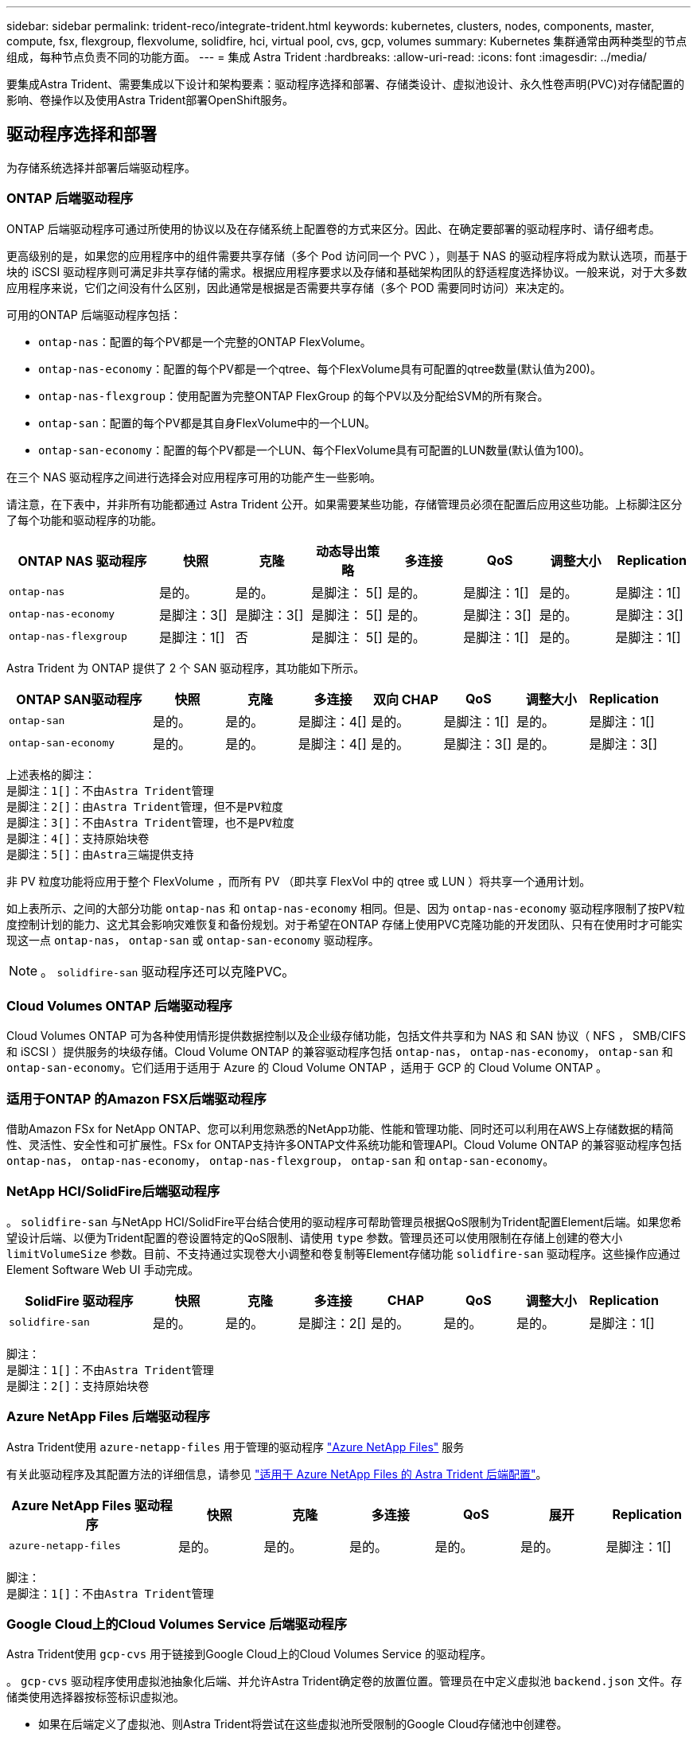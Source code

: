 ---
sidebar: sidebar 
permalink: trident-reco/integrate-trident.html 
keywords: kubernetes, clusters, nodes, components, master, compute, fsx, flexgroup, flexvolume, solidfire, hci, virtual pool, cvs, gcp, volumes 
summary: Kubernetes 集群通常由两种类型的节点组成，每种节点负责不同的功能方面。 
---
= 集成 Astra Trident
:hardbreaks:
:allow-uri-read: 
:icons: font
:imagesdir: ../media/


[role="lead"]
要集成Astra Trident、需要集成以下设计和架构要素：驱动程序选择和部署、存储类设计、虚拟池设计、永久性卷声明(PVC)对存储配置的影响、卷操作以及使用Astra Trident部署OpenShift服务。



== 驱动程序选择和部署

为存储系统选择并部署后端驱动程序。



=== ONTAP 后端驱动程序

ONTAP 后端驱动程序可通过所使用的协议以及在存储系统上配置卷的方式来区分。因此、在确定要部署的驱动程序时、请仔细考虑。

更高级别的是，如果您的应用程序中的组件需要共享存储（多个 Pod 访问同一个 PVC ），则基于 NAS 的驱动程序将成为默认选项，而基于块的 iSCSI 驱动程序则可满足非共享存储的需求。根据应用程序要求以及存储和基础架构团队的舒适程度选择协议。一般来说，对于大多数应用程序来说，它们之间没有什么区别，因此通常是根据是否需要共享存储（多个 POD 需要同时访问）来决定的。

可用的ONTAP 后端驱动程序包括：

* `ontap-nas`：配置的每个PV都是一个完整的ONTAP FlexVolume。
* `ontap-nas-economy`：配置的每个PV都是一个qtree、每个FlexVolume具有可配置的qtree数量(默认值为200)。
* `ontap-nas-flexgroup`：使用配置为完整ONTAP FlexGroup 的每个PV以及分配给SVM的所有聚合。
* `ontap-san`：配置的每个PV都是其自身FlexVolume中的一个LUN。
* `ontap-san-economy`：配置的每个PV都是一个LUN、每个FlexVolume具有可配置的LUN数量(默认值为100)。


在三个 NAS 驱动程序之间进行选择会对应用程序可用的功能产生一些影响。

请注意，在下表中，并非所有功能都通过 Astra Trident 公开。如果需要某些功能，存储管理员必须在配置后应用这些功能。上标脚注区分了每个功能和驱动程序的功能。

[cols="20,10,10,10,10,10,10,10"]
|===
| ONTAP NAS 驱动程序 | 快照 | 克隆 | 动态导出策略 | 多连接 | QoS | 调整大小 | Replication 


| `ontap-nas` | 是的。 | 是的。 | 是脚注： 5[] | 是的。 | 是脚注：1[] | 是的。 | 是脚注：1[] 


| `ontap-nas-economy` | 是脚注：3[] | 是脚注：3[] | 是脚注： 5[] | 是的。 | 是脚注：3[] | 是的。 | 是脚注：3[] 


| `ontap-nas-flexgroup` | 是脚注：1[] | 否 | 是脚注： 5[] | 是的。 | 是脚注：1[] | 是的。 | 是脚注：1[] 
|===
Astra Trident 为 ONTAP 提供了 2 个 SAN 驱动程序，其功能如下所示。

[cols="20,10,10,10,10,10,10,10"]
|===
| ONTAP SAN驱动程序 | 快照 | 克隆 | 多连接 | 双向 CHAP | QoS | 调整大小 | Replication 


| `ontap-san` | 是的。 | 是的。 | 是脚注：4[] | 是的。 | 是脚注：1[] | 是的。 | 是脚注：1[] 


| `ontap-san-economy` | 是的。 | 是的。 | 是脚注：4[] | 是的。 | 是脚注：3[] | 是的。 | 是脚注：3[] 
|===
[verse]
上述表格的脚注：
是脚注：1[]：不由Astra Trident管理
是脚注：2[]：由Astra Trident管理，但不是PV粒度
是脚注：3[]：不由Astra Trident管理，也不是PV粒度
是脚注：4[]：支持原始块卷
是脚注：5[]：由Astra三端提供支持

非 PV 粒度功能将应用于整个 FlexVolume ，而所有 PV （即共享 FlexVol 中的 qtree 或 LUN ）将共享一个通用计划。

如上表所示、之间的大部分功能 `ontap-nas` 和 `ontap-nas-economy` 相同。但是、因为 `ontap-nas-economy` 驱动程序限制了按PV粒度控制计划的能力、这尤其会影响灾难恢复和备份规划。对于希望在ONTAP 存储上使用PVC克隆功能的开发团队、只有在使用时才可能实现这一点 `ontap-nas`， `ontap-san` 或 `ontap-san-economy` 驱动程序。


NOTE: 。 `solidfire-san` 驱动程序还可以克隆PVC。



=== Cloud Volumes ONTAP 后端驱动程序

Cloud Volumes ONTAP 可为各种使用情形提供数据控制以及企业级存储功能，包括文件共享和为 NAS 和 SAN 协议（ NFS ， SMB/CIFS 和 iSCSI ）提供服务的块级存储。Cloud Volume ONTAP 的兼容驱动程序包括 `ontap-nas`， `ontap-nas-economy`， `ontap-san` 和 `ontap-san-economy`。它们适用于适用于 Azure 的 Cloud Volume ONTAP ，适用于 GCP 的 Cloud Volume ONTAP 。



=== 适用于ONTAP 的Amazon FSX后端驱动程序

借助Amazon FSx for NetApp ONTAP、您可以利用您熟悉的NetApp功能、性能和管理功能、同时还可以利用在AWS上存储数据的精简性、灵活性、安全性和可扩展性。FSx for ONTAP支持许多ONTAP文件系统功能和管理API。Cloud Volume ONTAP 的兼容驱动程序包括 `ontap-nas`， `ontap-nas-economy`， `ontap-nas-flexgroup`， `ontap-san` 和 `ontap-san-economy`。



=== NetApp HCI/SolidFire后端驱动程序

。 `solidfire-san` 与NetApp HCI/SolidFire平台结合使用的驱动程序可帮助管理员根据QoS限制为Trident配置Element后端。如果您希望设计后端、以便为Trident配置的卷设置特定的QoS限制、请使用 `type` 参数。管理员还可以使用限制在存储上创建的卷大小 `limitVolumeSize` 参数。目前、不支持通过实现卷大小调整和卷复制等Element存储功能 `solidfire-san` 驱动程序。这些操作应通过 Element Software Web UI 手动完成。

[cols="20,10,10,10,10,10,10,10"]
|===
| SolidFire 驱动程序 | 快照 | 克隆 | 多连接 | CHAP | QoS | 调整大小 | Replication 


| `solidfire-san` | 是的。 | 是的。 | 是脚注：2[] | 是的。 | 是的。 | 是的。 | 是脚注：1[] 
|===
[verse]
脚注：
是脚注：1[]：不由Astra Trident管理
是脚注：2[]：支持原始块卷



=== Azure NetApp Files 后端驱动程序

Astra Trident使用 `azure-netapp-files` 用于管理的驱动程序 link:https://azure.microsoft.com/en-us/services/netapp/["Azure NetApp Files"^] 服务

有关此驱动程序及其配置方法的详细信息，请参见 link:https://docs.netapp.com/us-en/trident/trident-use/anf.html["适用于 Azure NetApp Files 的 Astra Trident 后端配置"^]。

[cols="20,10,10,10,10,10,10"]
|===
| Azure NetApp Files 驱动程序 | 快照 | 克隆 | 多连接 | QoS | 展开 | Replication 


| `azure-netapp-files` | 是的。 | 是的。 | 是的。 | 是的。 | 是的。 | 是脚注：1[] 
|===
[verse]
脚注：
是脚注：1[]：不由Astra Trident管理



=== Google Cloud上的Cloud Volumes Service 后端驱动程序

Astra Trident使用 `gcp-cvs` 用于链接到Google Cloud上的Cloud Volumes Service 的驱动程序。

。 `gcp-cvs` 驱动程序使用虚拟池抽象化后端、并允许Astra Trident确定卷的放置位置。管理员在中定义虚拟池 `backend.json` 文件。存储类使用选择器按标签标识虚拟池。

* 如果在后端定义了虚拟池、则Astra Trident将尝试在这些虚拟池所受限制的Google Cloud存储池中创建卷。
* 如果未在后端定义虚拟池、则Astra Trident将从该区域的可用存储池中选择Google Cloud存储池。


要在Astra Trident上配置Google Cloud后端、必须指定 `projectNumber`， `apiRegion`，和 `apiKey` 在后端文件中。您可以在Google Cloud控制台中找到项目编号。API密钥来自您在Google Cloud上为Cloud Volumes Service 设置API访问时创建的服务帐户专用密钥文件。

有关Google Cloud上的Cloud Volumes Service 服务类型和服务级别的详细信息、请参见 link:../trident-use/gcp.html["了解适用于GCP的CVS的Astra Trident支持"]。

[cols="20,10,10,10,10,10,10"]
|===
| 适用于Google Cloud的Cloud Volumes Service 驱动程序 | 快照 | 克隆 | 多连接 | QoS | 展开 | Replication 


| `gcp-cvs` | 是的。 | 是的。 | 是的。 | 是的。 | 是的。 | 仅适用于CVS-Performance服务类型。 
|===
[NOTE]
====
.复制注释
* 复制不受Astra Trident管理。
* 克隆将在与源卷相同的存储池中创建。


====


== 存储类设计

要创建 Kubernetes 存储类对象，需要配置并应用各个存储类。本节讨论如何为您的应用程序设计存储类。



=== 特定后端利用率

可以在特定存储类对象中使用筛选功能来确定要将哪个存储池或一组池与该特定存储类结合使用。可以在存储类中设置三组筛选器： `storagePools`， `additionalStoragePools`和/或 `excludeStoragePools`。

。 `storagePools` 参数有助于将存储限制为与任何指定属性匹配的一组池。。 `additionalStoragePools` 参数用于扩展Astra Trident用于配置的池集以及由属性和选择的池集 `storagePools` parameters您可以单独使用参数，也可以同时使用这两个参数，以确保选择适当的存储池集。

。 `excludeStoragePools` 参数用于明确排除列出的一组与属性匹配的池。



=== 模拟QoS策略

如果要设计存储类以模拟服务质量策略、请使用创建存储类 `media` 属性为 `hdd` 或 `ssd`。基于 `media` 属性、Trident将选择提供服务的相应后端 `hdd` 或 `ssd` 聚合以匹配介质属性、然后将卷的配置定向到特定聚合。因此、我们可以创建存储类高级版 `media` 属性设置为 `ssd` 可归类为高级QoS策略。我们可以创建另一个存储类标准，该标准会将介质属性设置为 `HDD' ，并可归类为标准 QoS 策略。我们还可以使用存储类中的 ``IOPS' 属性将配置重定向到可定义为 QoS 策略的 Element 设备。



=== 根据特定功能使用后端

存储类可设计为在启用了精简和厚配置，快照，克隆和加密等功能的特定后端直接配置卷。要指定要使用的存储，请创建存储类，以指定启用了所需功能的相应后端。



=== 虚拟池

所有Astra Trident后端均可使用虚拟池。您可以使用Astra Trident提供的任何驱动程序为任何后端定义虚拟池。

通过虚拟池、管理员可以在后端创建一个抽象级别、并可通过存储类进行引用、从而提高卷在后端的灵活性和效率。可以使用相同的服务类定义不同的后端。此外、可以在同一后端创建多个存储池、但其特征不同。如果为存储类配置了具有特定标签的选择器，则 Astra Trident 会选择与所有选择器标签匹配的后端来放置卷。如果存储类选择器标签与多个存储池匹配、则Astra Trident将选择其中一个存储池来配置卷。



== 虚拟池设计

创建后端时，通常可以指定一组参数。管理员无法使用相同的存储凭据和一组不同的参数创建另一个后端。随着虚拟池的推出、此问题描述 得以缓解。虚拟池是在后端和Kubernetes存储类之间引入的级别抽象、因此管理员可以定义参数以及标签、这些参数和标签可以通过Kubernetes存储类作为选择器进行引用、并且与后端无关。可以使用Astra Trident为所有受支持的NetApp后端定义虚拟池。该列表包括 SolidFire/NetApp HCI ， ONTAP ， GCP 上的 Cloud Volumes Service 以及 Azure NetApp Files 。


NOTE: 定义虚拟池时、建议不要尝试在后端定义中重新排列现有虚拟池的顺序。此外，建议不要编辑 / 修改现有虚拟池的属性，而是定义新的虚拟池。



=== 模拟不同的服务级别/QoS

可以为模拟服务类设计虚拟池。使用适用于 Azure NetApp Files 的云卷服务的虚拟池实施，让我们来了解一下如何设置不同的服务类。使用多个标签配置Azure NetApp Files后端、以表示不同的性能级别。设置 `servicelevel` 添加适当的性能级别、并在每个标签下添加其他所需的方面。现在、创建可映射到不同虚拟池的不同Kubernetes存储类。使用 `parameters.selector` 字段中、每个StorageClass都会调用可用于托管卷的虚拟池。



=== 分配特定的方面

可以从一个存储后端设计具有一组特定方面的多个虚拟池。为此，请为后端配置多个标签，并在每个标签下设置所需的方面。现在、使用创建不同的Kubernetes存储类 `parameters.selector` 要映射到不同虚拟池的字段。在后端配置的卷将在选定虚拟池中定义相关方面。



=== 影响存储配置的 PVC 特征

在创建PVC时、请求的存储类以外的某些参数可能会影响Astra Trident配置决策过程。



=== 访问模式

通过 PVC 请求存储时，访问模式为必填字段之一。所需的模式可能会影响所选的托管存储请求的后端。

Astra Trident 将尝试与根据下表指定的访问方法所使用的存储协议匹配。这独立于底层存储平台。

[cols="20,30,30,30"]
|===
|  | ReadWriteOnce | ReadOnlyMany | 读取写入任何 


| iSCSI | 是的。 | 是的。 | 是（原始块） 


| NFS | 是的。 | 是的。 | 是的。 
|===
如果在未配置 NFS 后端的情况下向 Trident 部署提交了 ReadWriteMany PVC 请求，则不会配置任何卷。因此，请求者应使用适合其应用程序的访问模式。



== 卷操作



=== 修改永久性卷

除了两个例外，永久性卷是 Kubernetes 中不可变的对象。创建后，可以修改回收策略和大小。但是、这并不会阻止在Kubnetes之外修改卷的某些方面。为了针对特定应用程序自定义卷，确保容量不会意外占用，或者出于任何原因将卷移动到其他存储控制器，这一点可能是理想的。


NOTE: 目前， Kubernetes 树中配置程序不支持对 NFS 或 iSCSI PV 执行卷大小调整操作。Astra Trident 支持扩展 NFS 和 iSCSI 卷。

创建 PV 后，无法修改其连接详细信息。



=== 创建按需卷快照

Astra Trident 支持按需创建卷快照，并使用 CSI 框架从快照创建 PVC 。快照提供了一种维护数据时间点副本的便捷方法，并且生命周期独立于 Kubernetes 中的源 PV 。这些快照可用于克隆 PVC 。



=== 从快照创建卷

Astra Trident 还支持从卷快照创建 PersistentVolumes 。为此、只需创建PersistentVolumeClaim并提及即可 `datasource` 作为需要从中创建卷的所需快照。Astra Trident 将通过创建包含快照上的数据的卷来处理此 PVC 。通过此功能，可以跨区域复制数据，创建测试环境，整体更换损坏或损坏的生产卷，或者检索特定文件和目录并将其传输到另一个连接的卷。



=== 移动集群中的卷

存储管理员可以在 ONTAP 集群中的聚合和控制器之间无中断地将卷移动到存储使用者。此操作不会影响 Astra Trident 或 Kubernetes 集群，只要目标聚合是 Astra Trident 所使用的 SVM 有权访问的聚合即可。重要的是，如果已将聚合新添加到 SVM ，则需要通过将后端重新添加到 Astra Trident 来刷新后端。这将触发 Astra Trident 对 SVM 重新进行清单配置，以便识别新聚合。

但是， Astra Trident 不支持在后端之间自动移动卷。这包括在同一集群中的 SVM 之间，集群之间或不同存储平台上（即使该存储系统是连接到 Astra Trident 的存储系统也是如此）。

如果将卷复制到其他位置，则可以使用卷导入功能将当前卷导入到 Astra Trident 中。



=== 展开卷

Astra Trident 支持调整 NFS 和 iSCSI PV 的大小。这样，用户就可以直接通过 Kubernetes 层调整其卷的大小。所有主要 NetApp 存储平台均可进行卷扩展，包括 ONTAP ， SolidFire/NetApp HCI 和 Cloud Volumes Service 后端。要允许稍后进行扩展、请设置 `allowVolumeExpansion` to `true` 在与卷关联的StorageClass中。每当需要调整持久性卷的大小时、请编辑 `spec.resources.requests.storage` 在永久性卷声明中为所需的卷大小添加标注。Trident会自动调整存储集群上卷的大小。



=== 将现有卷导入到 Kubernetes 中

通过卷导入，可以将现有存储卷导入到 Kubernetes 环境中。目前、支持此功能 `ontap-nas`， `ontap-nas-flexgroup`， `solidfire-san`， `azure-netapp-files`，和 `gcp-cvs` 驱动程序。在将现有应用程序移植到 Kubernetes 或在灾难恢复场景中，此功能非常有用。

使用ONTAP 和时 `solidfire-san` 驱动程序、请使用命令 `tridentctl import volume <backend-name> <volume-name> -f /path/pvc.yaml` 将现有卷导入到要由Astra Trident管理的Kubernetes中。导入卷命令中使用的 PVC YAML 或 JSON 文件指向将 Astra Trident 标识为配置程序的存储类。使用 NetApp HCI/SolidFire 后端时，请确保卷名称是唯一的。如果卷名称重复，请将卷克隆为唯一名称，以便卷导入功能可以区分它们。

如果 `azure-netapp-files` 或 `gcp-cvs` 使用驱动程序时、请使用命令 `tridentctl import volume <backend-name> <volume path> -f /path/pvc.yaml` 将卷导入到要由Astra Trident管理的Kubernetes中。这样可以确保卷引用是唯一的。

执行上述命令后， Astra Trident 将在后端找到卷并读取其大小。它会自动添加(并在必要时覆盖)已配置的PVC卷大小。然后， Astra Trident 会创建新的 PV ， Kubernetes 会将 PVC 绑定到 PV 。

如果部署的容器需要特定的导入 PVC ，则容器将保持待定状态，直到通过卷导入过程绑定 PVC/PV 对为止。在绑定 PVC/PV 对后，如果没有其他问题，应启动容器。



== 部署 OpenShift 服务

OpenShift 增值集群服务为集群管理员和要托管的应用程序提供了重要功能。这些服务使用的存储可以使用节点本地资源进行配置，但这通常会限制服务的容量，性能，可恢复性和可持续性。利用企业级存储阵列为这些服务提供容量可以显著改善服务，但是，与所有应用程序一样， OpenShift 和存储管理员应密切合作，为每个服务确定最佳选项。应大量利用 Red Hat 文档来确定要求并确保满足规模估算和性能需求。



=== 注册表服务

有关为注册表部署和管理存储的文档，请参见 link:https://netapp.io/["netapp.io"^] 在中 link:https://netapp.io/2017/08/24/deploying-the-openshift-registry-using-netapp-storage/["博客"^]。



=== 日志记录服务

与其他 OpenShift 服务一样，日志记录服务也是使用清单文件（也称为）提供的配置参数 Ansible 部署的主机，提供给攻略手册。其中包括两种安装方法：在初始OpenShift安装期间部署日志记录、以及在OpenShift完成后部署日志记录
已安装。


CAUTION: 自 Red Hat OpenShift 3.9 版开始，官方文档出于对数据损坏的担忧，建议不要对日志记录服务使用 NFS 。这是基于 Red Hat 对其产品的测试得出的。ONTAP NFS服务器不存在这些问题、可以轻松地备份日志记录部署。最终，您可以选择日志记录服务的协议，只需了解这两种协议在使用 NetApp 平台时都能很好地发挥作用，如果您愿意，也没有理由避免使用 NFS 。

如果选择将NFS与日志记录服务结合使用、则需要设置Ansible变量 `openshift_enable_unsupported_configurations` to `true` 以防止安装程序失败。



==== 入门

可以选择为这两个应用程序以及 OpenShift 集群本身的核心操作部署日志记录服务。如果选择部署操作日志记录、请指定变量 `openshift_logging_use_ops` 作为 `true`、将创建两个服务实例。控制操作日志记录实例的变量包含 "ops" ，而应用程序实例则不包含 "ops" 。

要确保底层服务使用正确的存储、请务必根据部署方法配置Ansensant变量。让我们来看看每种部署方法的选项。


NOTE: 下表仅包含与日志记录服务相关的存储配置相关的变量。您可以在中找到其他选项 link:https://docs.openshift.com/container-platform/3.11/install_config/aggregate_logging.html["RedHat OpenShift 日志记录文档"^] 应根据您的部署情况查看，配置和使用。

下表中的变量将导致 Ansible 攻略手册使用提供的详细信息为日志记录服务创建 PV 和 PVC 。与在 OpenShift 安装后使用组件安装攻略手册相比，此方法的灵活性明显降低，但是，如果您有可用的现有卷，则可以选择此方法。

[cols="40,40"]
|===
| 变量 | 详细信息 


| `openshift_logging_storage_kind` | 设置为 `nfs` 让安装程序为日志记录服务创建NFS PV。 


| `openshift_logging_storage_host` | NFS 主机的主机名或 IP 地址。此值应设置为虚拟机的数据 LIF 。 


| `openshift_logging_storage_nfs_directory` | NFS 导出的挂载路径。例如、如果卷接合为 `/openshift_logging`、您将使用该路径作为此变量。 


| `openshift_logging_storage_volume_name` | 名称、例如 `pv_ose_logs`、要创建的PV。 


| `openshift_logging_storage_volume_size` | NFS导出的大小、例如 `100Gi`。 
|===
如果 OpenShift 集群已在运行，因此已部署和配置 Trident ，则安装程序可以使用动态配置来创建卷。需要配置以下变量。

[cols="40,40"]
|===
| 变量 | 详细信息 


| `openshift_logging_es_pvc_dynamic` | 设置为 true 可使用动态配置的卷。 


| `openshift_logging_es_pvc_storage_class_name` | 要在 PVC 中使用的存储类的名称。 


| `openshift_logging_es_pvc_size` | 在 PVC 中请求的卷大小。 


| `openshift_logging_es_pvc_prefix` | 日志记录服务使用的 PVC 的前缀。 


| `openshift_logging_es_ops_pvc_dynamic` | 设置为 `true` 为操作日志记录实例使用动态配置的卷。 


| `openshift_logging_es_ops_pvc_storage_class_name` | 操作日志记录实例的存储类的名称。 


| `openshift_logging_es_ops_pvc_size` | 操作实例的卷请求大小。 


| `openshift_logging_es_ops_pvc_prefix` | 操作实例 PVC 的前缀。 
|===


==== 部署日志记录堆栈

如果要在初始 OpenShift 安装过程中部署日志记录，则只需遵循标准部署过程即可。Ansible 将配置和部署所需的服务和 OpenShift 对象，以便在 Ansible 完成后立即提供此服务。

但是，如果在初始安装后进行部署，则 Ansible 需要使用组件攻略手册。此过程可能会因 OpenShift 的不同版本而略有变化，因此请务必阅读并遵循 link:https://docs.openshift.com/container-platform/3.11/welcome/index.html["RedHat OpenShift Container Platform 3.11 文档"^] 适用于您的版本。



== 指标服务

指标服务可为管理员提供有关 OpenShift 集群的状态，资源利用率和可用性的宝贵信息。此外、POD自动扩展功能也需要使用此功能、许多组织会将来自指标服务的数据用于其成本分摊和/或成本分摊应用程序。

与日志记录服务和 OpenShift 作为一个整体一样， Ansible 用于部署指标服务。此外、与日志记录服务一样、指标服务也可以在集群初始设置期间或集群运行后使用组件安装方法进行部署。下表包含在为指标服务配置永久性存储时非常重要的变量。


NOTE: 下表仅包含与存储配置相关的变量，因为这些变量与指标服务相关。文档中还有许多其他选项，应根据您的部署情况进行查看，配置和使用。

[cols="40,40"]
|===
| 变量 | 详细信息 


| `openshift_metrics_storage_kind` | 设置为 `nfs` 让安装程序为日志记录服务创建NFS PV。 


| `openshift_metrics_storage_host` | NFS 主机的主机名或 IP 地址。此值应设置为 SVM 的数据 LIF 。 


| `openshift_metrics_storage_nfs_directory` | NFS 导出的挂载路径。例如、如果卷接合为 `/openshift_metrics`、您将使用该路径作为此变量。 


| `openshift_metrics_storage_volume_name` | 名称、
例如 `pv_ose_metrics`、要创建的PV。 


| `openshift_metrics_storage_volume_size` | NFS导出的大小、例如 `100Gi`。 
|===
如果 OpenShift 集群已在运行，因此已部署和配置 Trident ，则安装程序可以使用动态配置来创建卷。需要配置以下变量。

[cols="40,40"]
|===
| 变量 | 详细信息 


| `openshift_metrics_cassandra_pvc_prefix` | 用于衡量指标 PVC 的前缀。 


| `openshift_metrics_cassandra_pvc_size` | 要请求的卷的大小。 


| `openshift_metrics_cassandra_storage_type` | 要用于度量指标的存储类型，必须将此类型设置为动态， Ansible 才能创建具有相应存储类的 PVC 。 


| `openshift_metrics_cassanda_pvc_storage_class_name` | 要使用的存储类的名称。 
|===


=== 部署指标服务

使用在主机 / 清单文件中定义的适当 Ansible 变量，使用 Ansible 部署服务。如果您在 OpenShift 安装时进行部署，则系统将自动创建和使用 PV 。如果您要使用组件操作手册进行部署、则在安装OpenShift后、Ansable将创建所需的任何PVC、并在Asta Trivent为其配置存储后部署该服务。

上述变量以及部署过程可能会随 OpenShift 的每个版本而发生变化。确保您查看并遵循 link:https://docs.openshift.com/container-platform/3.11/install_config/cluster_metrics.html["RedHat 的 OpenShift 部署指南"^] 为您的版本配置，以便为您的环境进行配置。
